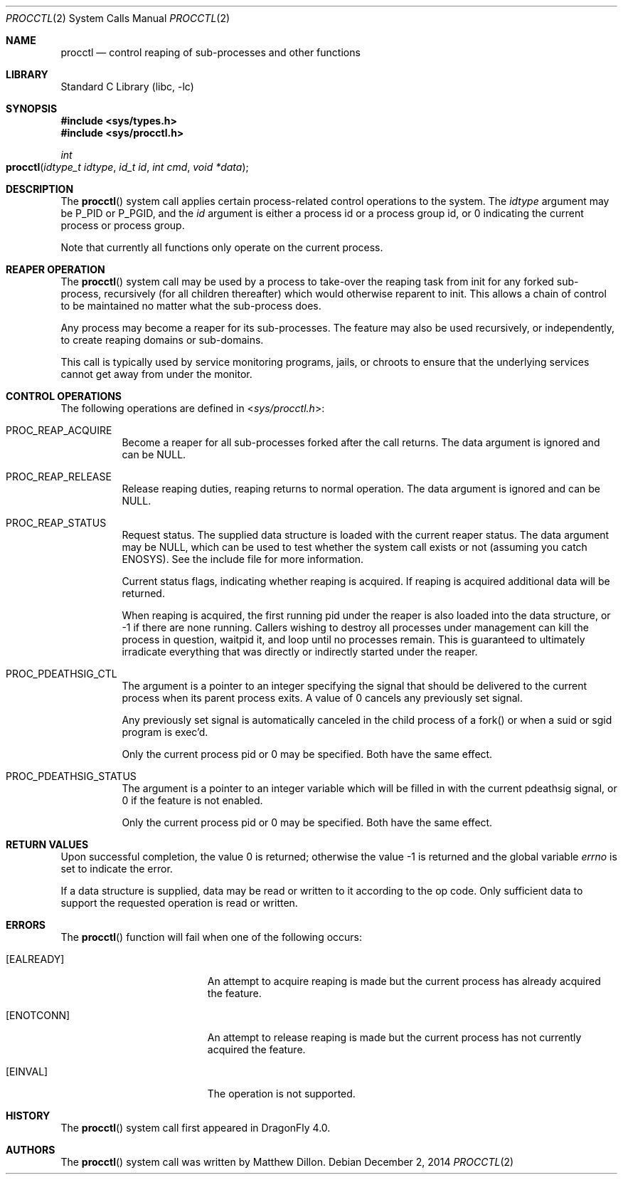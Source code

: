 .\"
.\" Copyright (c) 2014
.\"	The DragonFly Project.  All rights reserved.
.\"
.\" Redistribution and use in source and binary forms, with or without
.\" modification, are permitted provided that the following conditions
.\" are met:
.\"
.\" 1. Redistributions of source code must retain the above copyright
.\"    notice, this list of conditions and the following disclaimer.
.\" 2. Redistributions in binary form must reproduce the above copyright
.\"    notice, this list of conditions and the following disclaimer in
.\"    the documentation and/or other materials provided with the
.\"    distribution.
.\" 3. Neither the name of The DragonFly Project nor the names of its
.\"    contributors may be used to endorse or promote products derived
.\"    from this software without specific, prior written permission.
.\"
.\" THIS SOFTWARE IS PROVIDED BY THE COPYRIGHT HOLDERS AND CONTRIBUTORS
.\" ``AS IS'' AND ANY EXPRESS OR IMPLIED WARRANTIES, INCLUDING, BUT NOT
.\" LIMITED TO, THE IMPLIED WARRANTIES OF MERCHANTABILITY AND FITNESS
.\" FOR A PARTICULAR PURPOSE ARE DISCLAIMED.  IN NO EVENT SHALL THE
.\" COPYRIGHT HOLDERS OR CONTRIBUTORS BE LIABLE FOR ANY DIRECT, INDIRECT,
.\" INCIDENTAL, SPECIAL, EXEMPLARY OR CONSEQUENTIAL DAMAGES (INCLUDING,
.\" BUT NOT LIMITED TO, PROCUREMENT OF SUBSTITUTE GOODS OR SERVICES;
.\" LOSS OF USE, DATA, OR PROFITS; OR BUSINESS INTERRUPTION) HOWEVER CAUSED
.\" AND ON ANY THEORY OF LIABILITY, WHETHER IN CONTRACT, STRICT LIABILITY,
.\" OR TORT (INCLUDING NEGLIGENCE OR OTHERWISE) ARISING IN ANY WAY OUT
.\" OF THE USE OF THIS SOFTWARE, EVEN IF ADVISED OF THE POSSIBILITY OF
.\" SUCH DAMAGE.
.\"
.Dd December 2, 2014
.Dt PROCCTL 2
.Os
.Sh NAME
.Nm procctl
.Nd control reaping of sub-processes and other functions
.Sh LIBRARY
.Lb libc
.Sh SYNOPSIS
.In sys/types.h
.In sys/procctl.h
.Ft int
.Fo procctl
.Fa "idtype_t idtype"
.Fa "id_t id"
.Fa "int cmd"
.Fa "void *data"
.Fc
.Sh DESCRIPTION
The
.Fn procctl
system call applies certain process-related control operations to the system.
The
.Fa idtype
argument may be
.Dv P_PID
or
.Dv P_PGID ,
and the
.Fa id
argument is either a process id or a process group id, or 0 indicating
the current process or process group.
.Pp
Note that currently all functions only operate on the current process.
.Sh REAPER OPERATION
The
.Fn procctl
system call may be used by a process to take-over the reaping task from init
for any forked sub-process, recursively (for all children thereafter) which
would otherwise reparent to init.
This allows a chain of control to be maintained no matter what the
sub-process does.
.Pp
Any process may become a reaper for its sub-processes.
The feature may also be used recursively, or independently, to
create reaping domains or sub-domains.
.Pp
This call is typically used by service monitoring programs, jails, or
chroots to ensure that the underlying services cannot get away from under
the monitor.
.Sh CONTROL OPERATIONS
The following operations are defined in
.In sys/procctl.h :
.Bl -tag -width indent
.It Dv PROC_REAP_ACQUIRE
Become a reaper for all sub-processes forked after the call returns.
The data argument is ignored and can be NULL.
.It Dv PROC_REAP_RELEASE
Release reaping duties, reaping returns to normal operation.
The data argument is ignored and can be NULL.
.It Dv PROC_REAP_STATUS
Request status.
The supplied data structure is loaded with the current reaper status.
The data argument may be NULL, which can be used to test whether
the system call exists or not (assuming you catch
.Er ENOSYS ) .
See the include file for more information.
.Pp
Current status flags, indicating whether reaping is acquired.
If reaping is acquired additional data will be returned.
.Pp
When reaping is acquired, the first running pid under the reaper
is also loaded into the data structure, or -1 if there are none
running.
Callers wishing to destroy all processes under management can
kill the process in question, waitpid it, and loop until no processes
remain.
This is guaranteed to ultimately irradicate everything that was directly
or indirectly started under the reaper.
.It Dv PROC_PDEATHSIG_CTL
The argument is a pointer to an integer specifying the signal that should
be delivered to the current process when its parent process exits.
A value of 0 cancels any previously set signal.
.Pp
Any previously set signal is automatically canceled in the child process of
a fork() or when a suid or sgid program is exec'd.
.Pp
Only the current process pid or 0 may be specified.  Both have the same effect.
.It Dv PROC_PDEATHSIG_STATUS
The argument is a pointer to an integer variable which will be filled in
with the current pdeathsig signal, or 0 if the feature is not enabled.
.Pp
Only the current process pid or 0 may be specified.  Both have the same effect.
.El
.Sh RETURN VALUES
.Rv -std
.Pp
If a data structure is supplied, data may be read or written to it
according to the op code.
Only sufficient data to support the requested operation is read or
written.
.Sh ERRORS
The
.Fn procctl
function will fail when one of the following occurs:
.Bl -tag -width Er
.It Bq Er EALREADY
An attempt to acquire reaping is made but the current
process has already acquired the feature.
.It Bq Er ENOTCONN
An attempt to release reaping is made but the current
process has not currently acquired the feature.
.It Bq Er EINVAL
The operation is not supported.
.El
.\".Sh SEE ALSO
.Sh HISTORY
The
.Fn procctl
system call first appeared in
.Dx 4.0 .
.Sh AUTHORS
.An -nosplit
The
.Fn procctl
system call was written by
.An Matthew Dillon .
